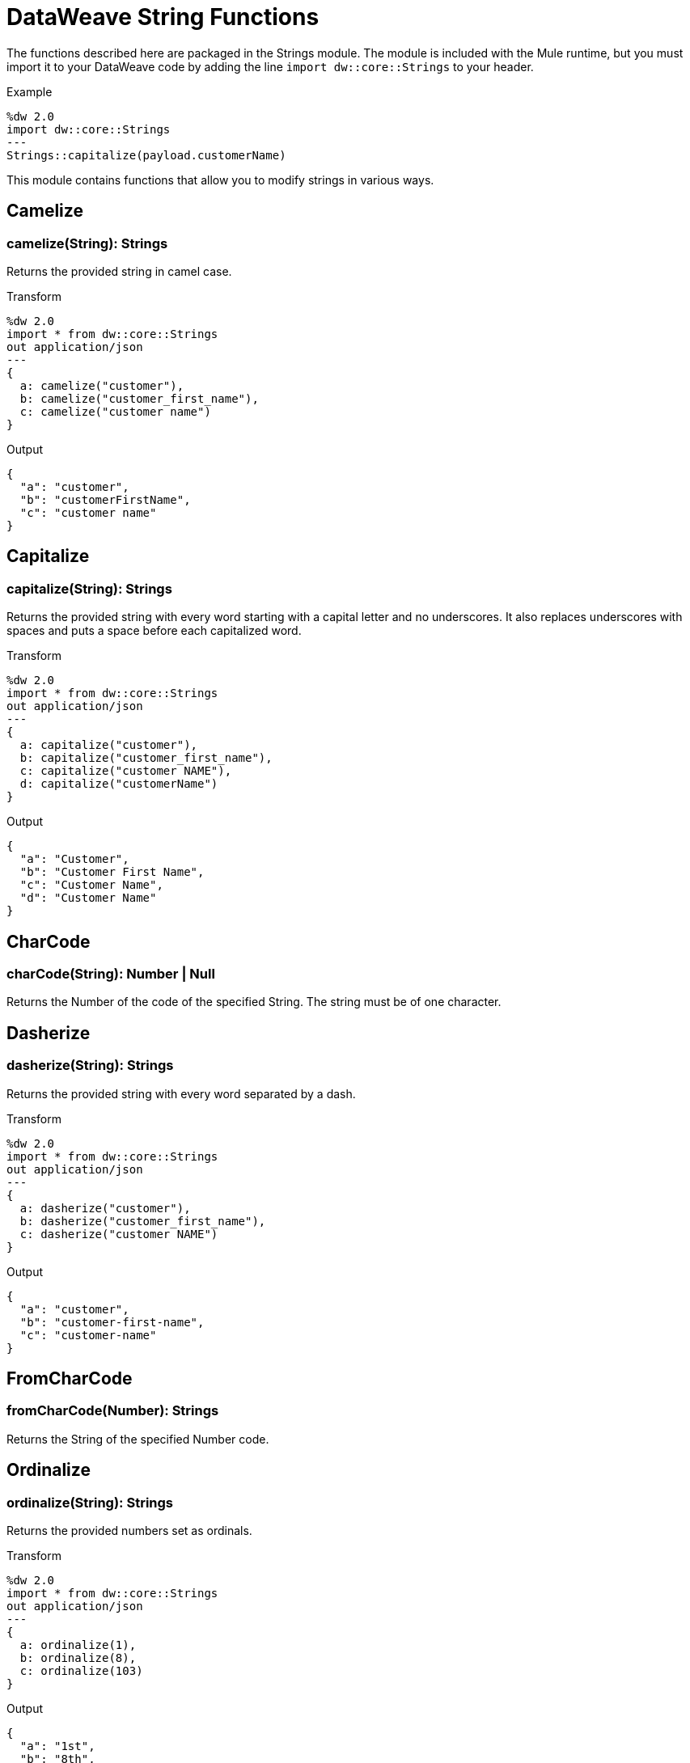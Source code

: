 = DataWeave String Functions

The functions described here are packaged in the Strings module. The module is included with the Mule runtime, but you must import it to your DataWeave code by adding the line `import dw::core::Strings` to your header.

.Example
[source]
----
%dw 2.0
import dw::core::Strings
---
Strings::capitalize(payload.customerName)
----

This module contains functions that allow you to modify strings in various ways.


== Camelize

=== camelize(String): Strings

Returns the provided string in camel case.

.Transform
[source,DataWeave, linenums]
----
%dw 2.0
import * from dw::core::Strings
out application/json
---
{
  a: camelize("customer"),
  b: camelize("customer_first_name"),
  c: camelize("customer name")
}
----

.Output
[source,json,linenums]
----
{
  "a": "customer",
  "b": "customerFirstName",
  "c": "customer name"
}
----


== Capitalize

=== capitalize(String): Strings

Returns the provided string with every word starting with a capital letter and no underscores. It also replaces underscores with spaces and puts a space before each capitalized word.

.Transform
[source,DataWeave, linenums]
----
%dw 2.0
import * from dw::core::Strings
out application/json
---
{
  a: capitalize("customer"),
  b: capitalize("customer_first_name"),
  c: capitalize("customer NAME"),
  d: capitalize("customerName")
}
----

.Output
[source,json,linenums]
----
{
  "a": "Customer",
  "b": "Customer First Name",
  "c": "Customer Name",
  "d": "Customer Name"
}
----

== CharCode

=== charCode(String): Number | Null
Returns the Number of the code of the specified String. The string must be of one character.

== Dasherize

=== dasherize(String): Strings

Returns the provided string with every word separated by a dash.

.Transform
[source,DataWeave, linenums]
----
%dw 2.0
import * from dw::core::Strings
out application/json
---
{
  a: dasherize("customer"),
  b: dasherize("customer_first_name"),
  c: dasherize("customer NAME")
}
----

.Output
[source,json,linenums]
----
{
  "a": "customer",
  "b": "customer-first-name",
  "c": "customer-name"
}
----

== FromCharCode

=== fromCharCode(Number): Strings
Returns the String of the specified Number code.

== Ordinalize

=== ordinalize(String): Strings
Returns the provided numbers set as ordinals.

.Transform
[source,DataWeave, linenums]
----
%dw 2.0
import * from dw::core::Strings
out application/json
---
{
  a: ordinalize(1),
  b: ordinalize(8),
  c: ordinalize(103)
}
----

.Output
[source,json,linenums]
----
{
  "a": "1st",
  "b": "8th",
  "c": "103rd"
}
----

== Pluralize

=== pluralize(String): Strings
Returns the provided string transformed into its plural form.

.Transform
[source,DataWeave, linenums]
----
%dw 2.0
import * from dw::core::Strings
out application/json
---
{
  a: pluralize("box"),
  b: pluralize("wife"),
  c: pluralize("foot")
}
----

.Output
[source,json,linenums]
----
{
  "a": "boxes",
  "b": "wives",
  "c": "feet"
}
----

== Singularize

=== singularize(String): String
Returns the provided string transformed into its singular form.

.Transform
[source,DataWeave, linenums]
----
%dw 2.0
import * from dw::core::Strings
out application/json
---
{
  a: singularize("boxes"),
  b: singularize("wives"),
  c: singularize("feet")
}
----

.Output
[source,json,linenums]
----
{
  "a": "box",
  "b": "wife",
  "c": "foot"
}
----

== Underscore

=== underscore(String): Strings
Returns the provided string with every word separated by an underscore.

.Transform
[source,DataWeave, linenums]
----
%dw 2.0
import * from dw::core::Strings
out application/json
---
{
  a: underscore("customer"),
  b: underscore("customer-first-name"),
  c: underscore("customer NAME")
}
----

.Output
[source,json,linenums]
----
{
  "a": "customer",
  "b": "customer_first_name",
  "c": "customer_NAME"
}
----


== See Also

* link:/mule-user-guide/v/4.0/dataweave-core-functions[Core Functions]
* link:/mule-user-guide/v/4.0/dataweave-encrypt-functions[Encrypting Functions]
* link:/mule-user-guide/v/4.0/dataweave-import-task[To Import DataWeave Modules]
* link:/mule-user-guide/v/4.0/dataweave-create-module-task[To Create a DataWeave Module]
* link:/mule-user-guide/v/4.0/dataweave-language-introduction[DataWeave Language Introduction]
